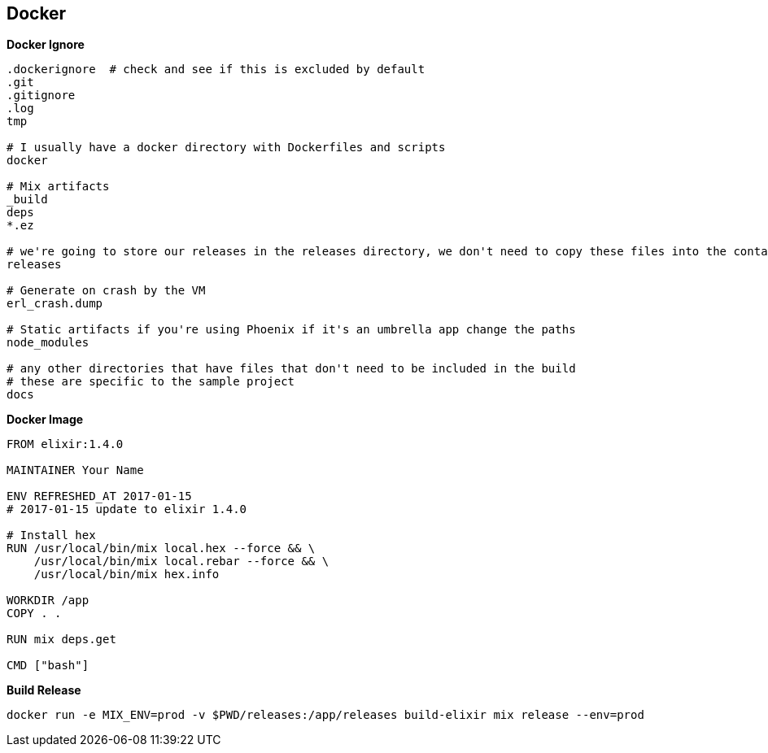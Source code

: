 == Docker


**Docker Ignore**
```bash
.dockerignore  # check and see if this is excluded by default
.git
.gitignore
.log
tmp

# I usually have a docker directory with Dockerfiles and scripts
docker

# Mix artifacts
_build
deps
*.ez

# we're going to store our releases in the releases directory, we don't need to copy these files into the container
releases

# Generate on crash by the VM
erl_crash.dump

# Static artifacts if you're using Phoenix if it's an umbrella app change the paths
node_modules

# any other directories that have files that don't need to be included in the build
# these are specific to the sample project
docs
```

**Docker Image**
```bash
FROM elixir:1.4.0

MAINTAINER Your Name

ENV REFRESHED_AT 2017-01-15
# 2017-01-15 update to elixir 1.4.0

# Install hex
RUN /usr/local/bin/mix local.hex --force && \
    /usr/local/bin/mix local.rebar --force && \
    /usr/local/bin/mix hex.info

WORKDIR /app
COPY . .

RUN mix deps.get

CMD ["bash"]

```

**Build Release**
```bash
docker run -e MIX_ENV=prod -v $PWD/releases:/app/releases build-elixir mix release --env=prod
```
